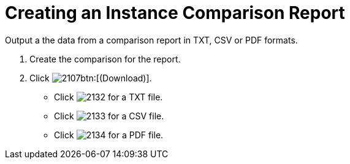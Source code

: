 = Creating an Instance Comparison Report

Output a the data from a comparison report in TXT, CSV or PDF formats.

. Create the comparison for the report.
. Click  image:images/2107.png[]btn:[(Download)].
+
* Click  image:images/2132.png[] for a TXT file.
* Click  image:images/2133.png[] for a CSV file.
* Click  image:images/2134.png[] for a PDF file.
